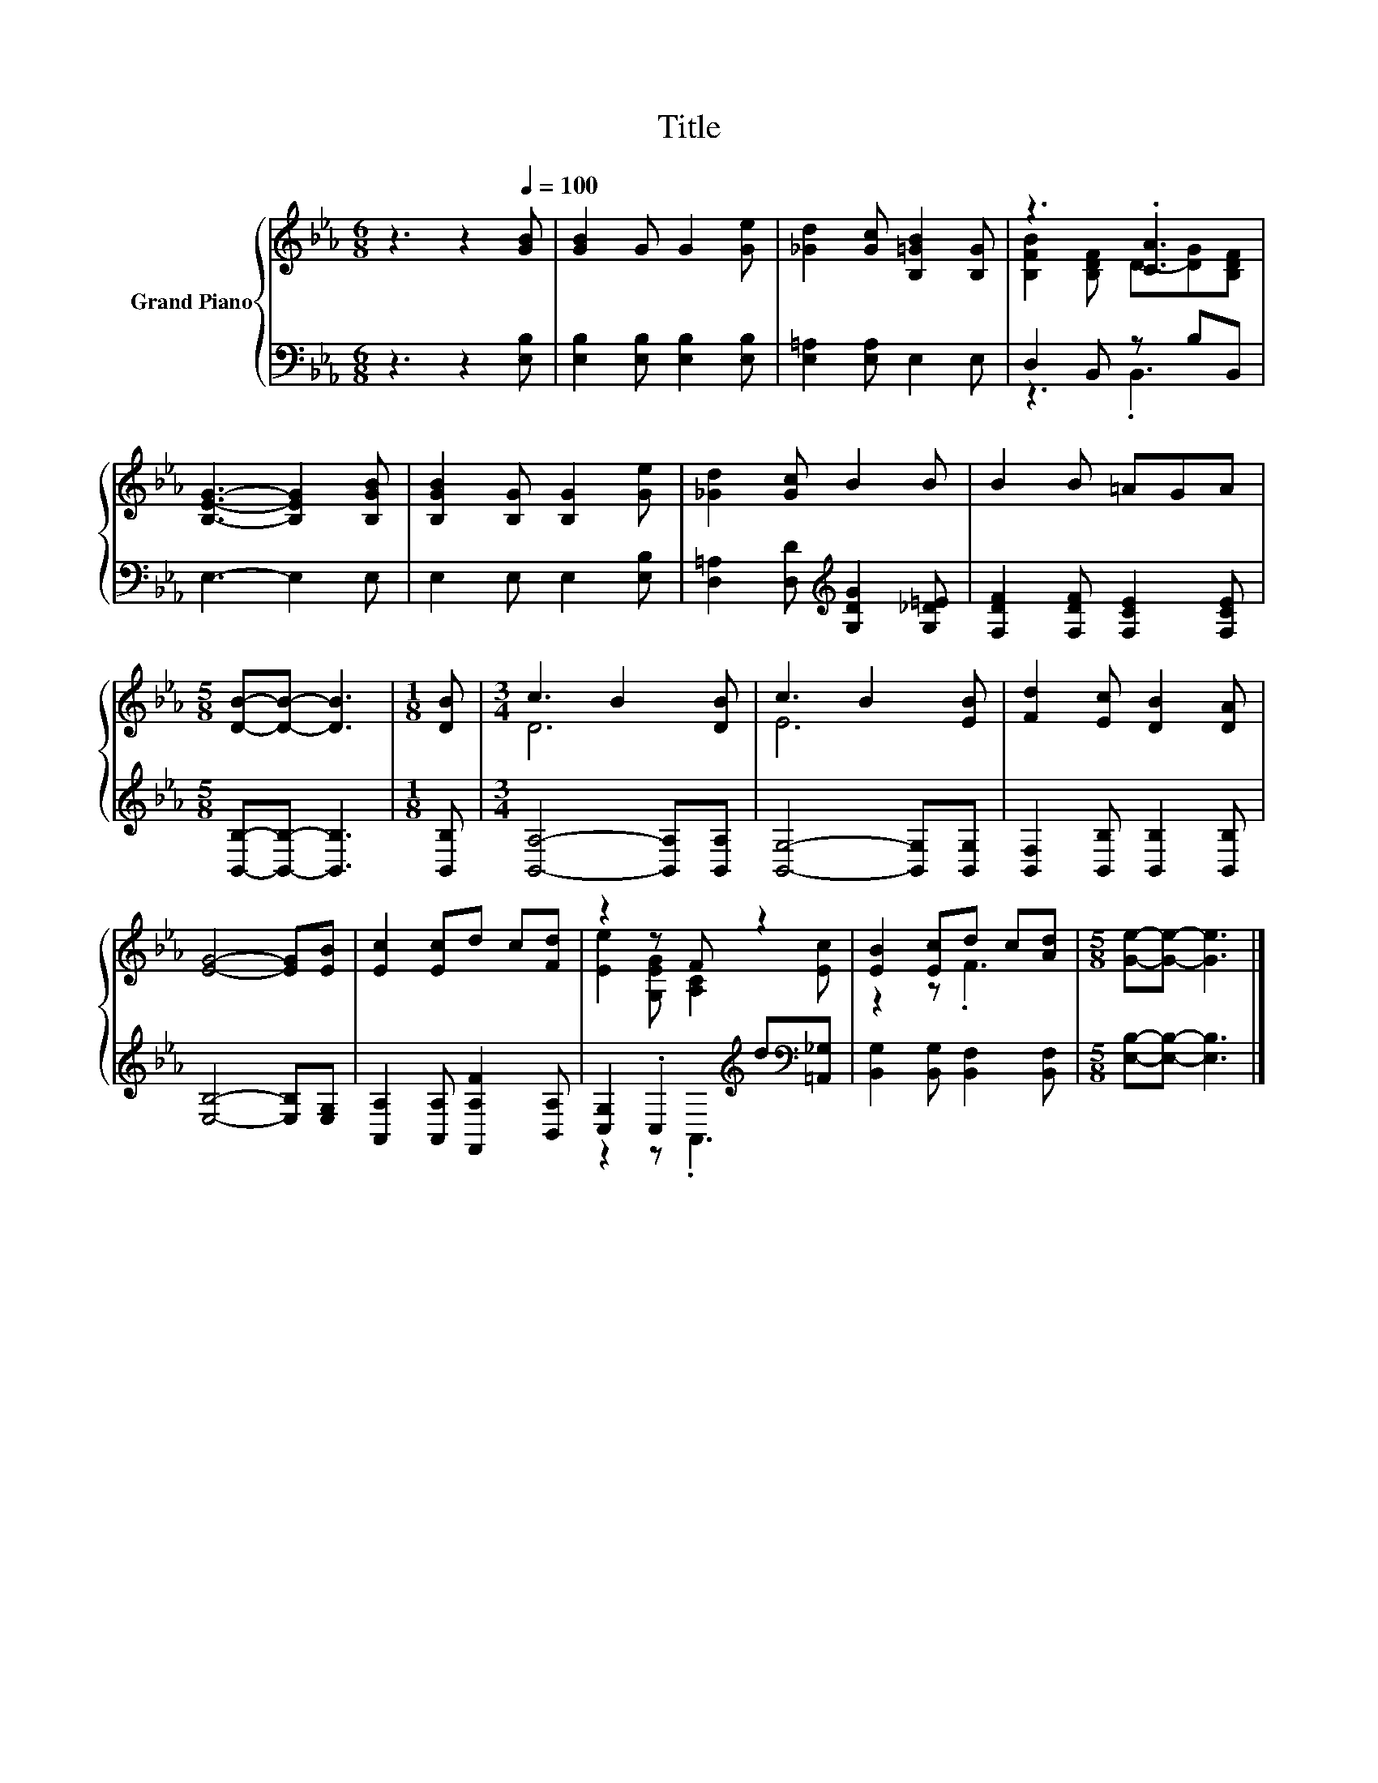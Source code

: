 X:1
T:Title
%%score { ( 1 3 ) | ( 2 4 ) }
L:1/8
M:6/8
K:Eb
V:1 treble nm="Grand Piano"
V:3 treble 
V:2 bass 
V:4 bass 
V:1
 z3 z2[Q:1/4=100] [GB] | [GB]2 G G2 [Ge] | [_Gd]2 [Gc] [B,=GB]2 [B,G] | z3 .[CA]3 | %4
 [B,EG]3- [B,EG]2 [B,GB] | [B,GB]2 [B,G] [B,G]2 [Ge] | [_Gd]2 [Gc] B2 B | B2 B =AGA | %8
[M:5/8] [DB]-[DB]- [DB]3 |[M:1/8] [DB] |[M:3/4] c3 B2 [DB] | c3 B2 [EB] | [Fd]2 [Ec] [DB]2 [DA] | %13
 [EG]4- [EG][EB] | [Ec]2 [Ec]d c[Fd] | z2 z F z2 | [EB]2 [Ec]d c[Ad] |[M:5/8] [Ge]-[Ge]- [Ge]3 |] %18
V:2
 z3 z2 [E,B,] | [E,B,]2 [E,B,] [E,B,]2 [E,B,] | [E,=A,]2 [E,A,] E,2 E, | D,2 B,, z B,B,, | %4
 E,3- E,2 E, | E,2 E, E,2 [E,B,] | [D,=A,]2 [D,D][K:treble] [G,DG]2 [G,_D=E] | %7
 [F,DF]2 [F,DF] [F,CE]2 [F,CE] |[M:5/8] [B,,B,]-[B,,B,]- [B,,B,]3 |[M:1/8] [B,,B,] | %10
[M:3/4] [B,,A,]4- [B,,A,][B,,A,] | [B,,G,]4- [B,,G,][B,,G,] | [B,,F,]2 [B,,B,] [B,,B,]2 [B,,B,] | %13
 [E,B,]4- [E,B,][E,G,] | [A,,A,]2 [A,,A,] [F,,A,F]2 [B,,A,] | %15
 [C,G,]2 .C,2[K:treble] d[K:bass][=A,,_G,] | [B,,G,]2 [B,,G,] [B,,F,]2 [B,,F,] | %17
[M:5/8] [E,B,]-[E,B,]- [E,B,]3 |] %18
V:3
 x6 | x6 | x6 | [B,FB]2 [B,DF] D-[DG][B,DF] | x6 | x6 | x6 | x6 |[M:5/8] x5 |[M:1/8] x | %10
[M:3/4] D6 | E6 | x6 | x6 | x6 | [Ee]2 [G,EG] [A,C]2 [Ec] | z2 z .F3 |[M:5/8] x5 |] %18
V:4
 x6 | x6 | x6 | z3 .B,,3 | x6 | x6 | x3[K:treble] x3 | x6 |[M:5/8] x5 |[M:1/8] x |[M:3/4] x6 | x6 | %12
 x6 | x6 | x6 | z2 z .A,,3[K:treble][K:bass] | x6 |[M:5/8] x5 |] %18

